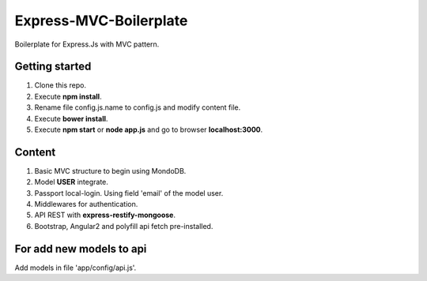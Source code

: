 Express-MVC-Boilerplate
=======================

Boilerplate for Express.Js with MVC pattern.

Getting started
---------------

1. Clone this repo.
2. Execute **npm install**.
3. Rename file config.js.name to config.js and modify content file.
4. Execute **bower install**.
5. Execute **npm start** or **node app.js** and go to browser **localhost:3000**.

Content
-------

1. Basic MVC structure to begin using MondoDB.
2. Model **USER** integrate.
3. Passport local-login. Using field 'email' of the model user.
4. Middlewares for authentication.
5. API REST with **express-restify-mongoose**.
6. Bootstrap, Angular2 and polyfill api fetch pre-installed.

For add new models to api
-------------------------

Add models in file 'app/config/api.js'.
